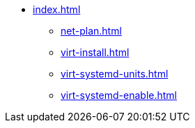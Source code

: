 * xref:index.adoc[]
** xref:net-plan.adoc[]
** xref:virt-install.adoc[]
** xref:virt-systemd-units.adoc[]
** xref:virt-systemd-enable.adoc[]

